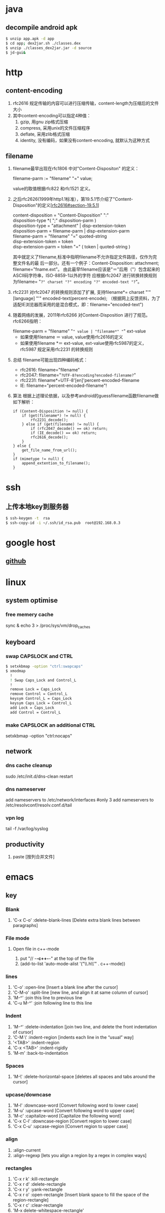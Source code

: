 * java
** decompile android apk
#+begin_src sh
 $ unzip app.apk -d app
 $ cd app; dex2jar.sh ./classes.dex
 $ unzip ./classes_dex2jar.jar -d source
 $ jd-gui&
#+end_src

* http
** content-encoding
 1. rfc2616 规定传输的内容可以进行压缩传输，content-length为压缩后的文件大小
 2. 其中content-encoding可以指定4种值：
    1) gzip, 用gnu zip格式压缩
    2) compress, 采用unix的文件压缩程序
    3) deflate, 采用zlib格式压缩
    4) identity, 没有编码，如果没有content-encoding, 就默认为这种方式
** filename
 1. filename最早出现在rfc1806 中对"Content-Dispositon" 的定义：
    #+BEGIN_VERSE
    filename-parm := "filename" "=" value;
    #+END_VERSE
    value的取值根据rfc822 和rfc1521 定义。
 2. 之后rfc2626(1999年http1.1标准），第19.5.1节介绍了"Content-Disposition"的定义[[[http://tools.ietf.org/html/rfc2616#section-19.5.1][rfc2616#section-19.5.1]]]
    #+BEGIN_VERSE
    content-disposition = "Content-Disposition" ":"
    disposition-type *( ";" disposition-parm )
    disposition-type = "attachment" | disp-extension-token
    disposition-parm = filename-parm | disp-extension-parm
    filename-parm = "filename" "=" quoted-string
    disp-extension-token = token
    disp-extension-parm = token "=" ( token | quoted-string )
    #+END_VERSE
   其中就定义了filename,标准中指明filename不允许指定文件路径，仅作为完整文件名的最
   后一部分。还有一个例子：Content-Disposition: attachment; filename="fname.ext"。
   由此最早filename应该是"＝"后用（"）包含起来的ASCII码字符串，ISO-8859-1以外的字符
   应根据rfc2047 进行转换转换规则为filename= "=?" charset "?" encoding "?" encoded-text "?="。
 3. rfc2231 对rfc2047 的转换规则添加了扩展, 支持filename*= charset "'" [language] "'" encoded-text(percent-encode);
   （根据网上反馈资料，为了适配IE浏览器而采用的是混合模式，即：filename="encoded-text")
 4. 随着网络的发展，2011年rfc6266 对Content-Disposition 进行了规范。rfc6266指明：
    #+BEGIN_VERSE
    filename-parm = "filename" "=" value | "filename*" "=" ext-value
    #+END_VERSE
    - 如果使用filename ＝ value, value使用rfc2616的定义
    - 如果使用filename *＝ ext-value, ext-value使用rfc5987的定义，rfc5987 规定采用rfc2231 的转换规则

 5. 总结
   filename可能出现四种编码格式：
    - rfc2616: filename="filename"
    - rfc2047: filename="=?UTF-8?encoding?encoded-filename?="
    - rfc2231: filename*=UTF-8'[en]'percent-encoded-filename
    - IE:      filename="percent-encoded-filename"!

 6. 算法
   根据上述理论依据，以及参考android的guessfilename函数filename做如下解析：
   #+BEGIN_SRC c++
     if (Content-Disposition != null) {
         if (get(filename*) != null) {
             rfc2231_decode();
         } else if (get(filename) != null) {
             if (rfc2047_decode() == ok) return;
             if (IE_decode() == ok) return;
             rfc2616_decode();
         }
     } else {
         get_file_name_from_url();
     }
     if (mimetype != null) {
         append_extention_to_filename();
     }
   #+END_SRC

* ssh
** 上传本地key到服务器
#+begin_src sh
 $ ssh-keygen -t  rsa
 $ ssh-copy-id -i ~/.ssh/id_rsa.pub  root@192.168.0.3
#+end_src
* google host
** [[https://github.com/racaljk/hosts/blob/master/hosts][github]]
* linux
** system optimise
*** free memery cache
sync & echo 3 > /proc/sys/vm/drop_caches
** keyboard
*** swap CAPSLOCK and CTRL
#+BEGIN_SRC sh
$ setxkbmap -option "ctrl:swapcaps"
$ xmodmap
  !
  ! Swap Caps_Lock and Control_L
  !
  remove Lock = Caps_Lock
  remove Control = Control_L
  keysym Control_L = Caps_Lock
  keysym Caps_Lock = Control_L
  add Lock = Caps_Lock
  add Control = Control_L
#+END_SRC
*** make CAPSLOCK an additional CTRL
setxkbmap -option "ctrl:nocaps"
** network
*** dns cache cleanup
sudo /etc/init.d/dns-clean restart
*** dns nameserver
add nameservers to /etc/network/interfaces #only 3
add nameservers to /etc/resolvconf/resolv.conf.d/tail
*** vpn log
tail -f /var/log/syslog
** productivity
1. paste [按列合并文件]
* emacs
** key
*** Blank
1. 'C-x C-o' :delete-blank-lines [Delete extra blank lines between paragraphs]
*** File mode
**** Open file in c++-mode
1. put "// -*-c++-*-" at the top of the file
2. (add-to-list 'auto-mode-alist '("\\.h\\'" . c++-mode))
*** lines
1) 'C-o' :open-line [Insert a blank line after the cursor]
2) 'C-M-o' :split-line [new line, and align it at same column of cursor]
3) 'M-^' :join this line to previous line
4) 'C-u M-^' :join following line to this line
*** Indent
1. 'M-/^/' :delete-indentation [join two line, and delete the front indentation of cursor]
2. 'C-M \' :indent-region [indents each line in the “usual” way]
3. '<TAB>' :indent-region
4. 'C-x <TAB>' :indent-rigidly
5. 'M-m' :back-to-indentation
*** Spaces
1. 'M-\' :delete-horizontal-space [deletes all spaces and tabs around the cursor]
*** upcase/downcase
1. 'M-l' :downcase-word [Convert following word to lower case]
2. 'M-u' :upcase-word [Convert following word to upper case]
3. 'M-c' :capitalize-word [Capitalize the following word]
4. 'C-x C-l' :downcase-region [Convert region to lower case]
5. 'C-x C-u' :upcase-region [Convert region to upper case]
*** align
1. :align-current
2. :align-regexp [lets you align a region by a regex in complex ways]
*** rectangles
1. 'C-x r k' :kill-rectangle
2. 'C-x r d' :delete-rectangle
3. 'C-x r y' :yank-rectangle
4. 'C-x r o' :open-rectangle [Insert blank space to fill the space of the region-rectangle]
5. 'C-x r c' :clear-rectangle
6. 'M-x delete-whitespace-rectangle'
7. 'C-x r t' /string/ <RET> :string-rectangle [Replace rectangle contents with string on each line]
8. 'M-x string-insert-rectangle <RET>' /string/ <RET> [Insert string on each line of the rectangle.]
9. '[C-u] C-x r N' :rectangle-number-lines
*** org mode
1. 'C-c '(single quote)' : [edit included source code]
*** Search
1. 'C-M-s' : [regex i-search]
2. 'M-c' : [Typing M-c within an incremental search toggles the case sensitivity of that search.]
** packages
*** update
1. [list-packages]: press 'U' for all packages which can be upgraded, and key 'x' to do upgrading.
2. [helm-list-elisp-packages]: 'M-U'
* sql
** distinct
1. select distinct(id) from table; [选择并去重]
2. select count(distinct id) from table; [计算不重复的个数]
3. select *,count(distinct id) from table group by id; [以id为临时主键选取数据]
* wireshark
** tshark
1. analysis pcap file
tshark -r ssl_capture.pcap -d tcp.port==4443,ssl -R "(tcp.dstport eq 4443 and tcp.flags.syn == 1) or (tcp.srcport eq 4443 and ssl.change_cipher_spec)" -T fields -e frame.time_relative 2> /dev/null
* SSL/TLS
** 内容加密
加密算法分两种：对称加密和非对称加密。所谓对称加密（也叫密钥加密）就是加密和解密使用相同的密钥。而非对称加密（也叫公钥加密）就是指加密和解密使用了不同的密钥。
*** 非对称密钥交换
**** RSA密钥协商过程
1. 客户端发送client_hello, 包含随机数R1
2. 服务端回复server_hello，包含随机数R2，以及包含证书公钥P的certificate
3. 客户端使用R2生成premaster_secret和master_secret。premaster_secret长度为48个字节，前两个字节是协议版本，剩下的填充一个随机数
   Master_key = PRF(premaster_secrect, "master secert", R1 + R2)
   至此，客户端侧的密钥已经完成协商。
4. 客户端使用P加密premaster_secret并发送给服务端
5. 服务端使用私钥解密得到premaster_secret，使用相同的公式就可以得到master_secret
**** ECDHE密钥协商
1. 客户端发送client_hello，包含随机数R1和两个扩展
   1）elliptic_curves：客户端支持的曲线类型和有限域参数
   2）ec_point_formats：支持的曲线点格式，默认uncompressed
2. 服务端回复server_hello，包含随机数R2及ECC扩展。
3. 服务端回复certificate，携带了公钥
4. 服务端生成ECDH临时公钥，同时回复server_key_exchange，包含三个重要内容：
   1）ECC相关参数
   2）ECDH临时公钥
   3）ECC参数和公钥生成的签名值，用户客户端校验
5. 客户端接受server_key_exchange之后，使用证书公钥进行签名解密和校验，获取服务器端的ECDH临时公钥，生成共享密钥
   至此，客户端完成密钥协商
6. 客户端生成ECDH临时公钥和client_key_exchange消息，不需要加密
7. 服务器处理client_key_exchange消息，获取客户端ECDH临时公钥，最总生成共享密钥
* git
** patch
#+begin_src sh
$ git format -n commit //生成最近n个点的patch
#+end_src
* android
** 小米adb
1, *#*#717717#*#* 调试号码
